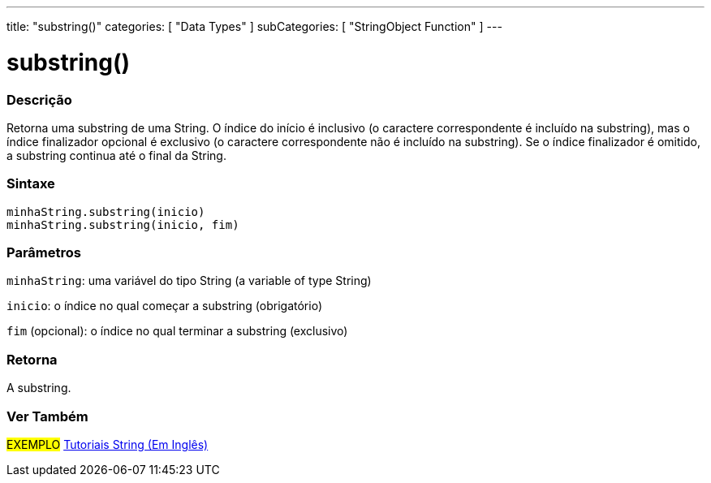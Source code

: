 ---
title: "substring()"
categories: [ "Data Types" ]
subCategories: [ "StringObject Function" ]
---

= substring()


// OVERVIEW SECTION STARTS
[#overview]
--

[float]
=== Descrição
Retorna uma substring de uma String. O índice do início é inclusivo (o caractere correspondente é incluído na substring), mas o índice finalizador opcional é exclusivo (o caractere correspondente não é incluído na substring). Se o índice finalizador é omitido, a substring continua até o final da String.

[%hardbreaks]


[float]
=== Sintaxe
`minhaString.substring(inicio)` +
`minhaString.substring(inicio, fim)`


[float]
=== Parâmetros
`minhaString`: uma variável do tipo String (a variable of type String)

`inicio`: o índice no qual começar a substring (obrigatório)

`fim` (opcional): o índice no qual terminar a substring (exclusivo)


[float]
=== Retorna
A substring.

--
// OVERVIEW SECTION ENDS



// HOW TO USE SECTION ENDS


// SEE ALSO SECTION
[#see_also]
--

[float]
=== Ver Também

[role="example"]
#EXEMPLO# https://www.arduino.cc/en/Tutorial/BuiltInExamples#strings[Tutoriais String (Em Inglês)^] +
--
// SEE ALSO SECTION ENDS
